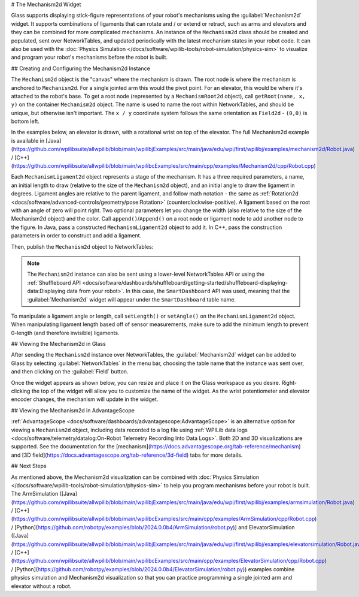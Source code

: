 # The Mechanism2d Widget

Glass supports displaying stick-figure representations of your robot's mechanisms using the :guilabel:`Mechanism2d` widget. It supports combinations of ligaments that can rotate and / or extend or retract, such as arms and elevators and they can be combined for more complicated mechanisms. An instance of the ``Mechanism2d`` class should be created and populated, sent over NetworkTables, and updated periodically with the latest mechanism states in your robot code. It can also be used with the :doc:`Physics Simulation </docs/software/wpilib-tools/robot-simulation/physics-sim>` to visualize and program your robot's mechanisms before the robot is built.

## Creating and Configuring the Mechanism2d Instance

The ``Mechanism2d`` object is the "canvas" where the mechanism is drawn. The root node is where the mechanism is anchored to ``Mechanism2d``. For a single jointed arm this would the pivot point. For an elevator, this would be where it's attached to the robot's base. To get a root node (represented by a ``MechanismRoot2d`` object), call ``getRoot(name, x, y)`` on the container ``Mechanism2d`` object. The name is used to name the root within NetworkTables, and should be unique, but otherwise isn't important. The ``x / y`` coordinate system follows the same orientation as ``Field2d`` - ``(0,0)`` is bottom left.

In the examples below, an elevator is drawn, with a rotational wrist on top of the elevator. The full Mechanism2d example is available in [Java](https://github.com/wpilibsuite/allwpilib/blob/main/wpilibjExamples/src/main/java/edu/wpi/first/wpilibj/examples/mechanism2d/Robot.java) / [C++](https://github.com/wpilibsuite/allwpilib/blob/main/wpilibcExamples/src/main/cpp/examples/Mechanism2d/cpp/Robot.cpp)

.. tab-set-code::

   .. remoteliteralinclude:: https://raw.githubusercontent.com/wpilibsuite/allwpilib/v2025.1.1-beta-2/wpilibjExamples/src/main/java/edu/wpi/first/wpilibj/examples/mechanism2d/Robot.java
      :language: java
      :lines: 43-46
      :lineno-match:

   .. remoteliteralinclude:: https://raw.githubusercontent.com/wpilibsuite/allwpilib/v2025.1.1-beta-2/wpilibcExamples/src/main/cpp/examples/Mechanism2d/cpp/Robot.cpp
      :language: c++
      :lines: 59-62
      :lineno-match:

   .. remoteliteralinclude:: https://raw.githubusercontent.com/robotpy/examples/2024.0.0b4/Mechanism2d/robot.py
      :language: python
      :lines: 32-35
      :lineno-match:


Each ``MechanismLigament2d`` object represents a stage of the mechanism. It has a three required parameters, a name, an initial length to draw (relative to the size of the ``Mechanism2d`` object), and an initial angle to draw the ligament in degrees. Ligament angles are relative to the parent ligament, and follow math notation - the same as :ref:`Rotation2d <docs/software/advanced-controls/geometry/pose:Rotation>` (counterclockwise-positive). A ligament based on the root with an angle of zero will point right. Two optional parameters let you change the width (also relative to the size of the Mechanism2d object) and the color. Call ``append()``/``Append()`` on a root node or ligament node to add another node to the figure. In Java, pass a constructed ``MechanismLigament2d`` object to add it. In C++, pass the construction parameters in order to construct and add a ligament.

.. tab-set-code::


   .. remoteliteralinclude:: https://raw.githubusercontent.com/wpilibsuite/allwpilib/v2025.1.1-beta-2/wpilibjExamples/src/main/java/edu/wpi/first/wpilibj/examples/mechanism2d/Robot.java
      :language: java
      :lines: 48-53
      :lineno-match:

   .. remoteliteralinclude:: https://raw.githubusercontent.com/wpilibsuite/allwpilib/v2025.1.1-beta-2/wpilibcExamples/src/main/cpp/examples/Mechanism2d/cpp/Robot.cpp
      :language: c++
      :lines: 63-69
      :lineno-match:

   .. remoteliteralinclude:: https://raw.githubusercontent.com/robotpy/examples/2024.0.0b4/Mechanism2d/robot.py
         :language: python
         :lines: 37-44
         :lineno-match:

Then, publish the ``Mechanism2d`` object to NetworkTables:

.. tab-set-code::

   .. remoteliteralinclude:: https://raw.githubusercontent.com/wpilibsuite/allwpilib/v2025.1.1-beta-2/wpilibjExamples/src/main/java/edu/wpi/first/wpilibj/examples/mechanism2d/Robot.java
      :language: java
      :lines: 55-56
      :lineno-match:

   .. remoteliteralinclude:: https://raw.githubusercontent.com/wpilibsuite/allwpilib/v2025.1.1-beta-2/wpilibcExamples/src/main/cpp/examples/Mechanism2d/cpp/Robot.cpp
      :language: c++
      :lines: 36-37
      :lineno-match:

   .. remoteliteralinclude:: https://raw.githubusercontent.com/robotpy/examples/2024.0.0b4/Mechanism2d/robot.py
      :language: python
      :lines: 46-47
      :lineno-match:

.. note:: The ``Mechanism2d`` instance can also be sent using a lower-level NetworkTables API or using the :ref:`Shuffleboard API <docs/software/dashboards/shuffleboard/getting-started/shuffleboard-displaying-data:Displaying data from your robot>`. In this case, the ``SmartDashboard`` API was used, meaning that the :guilabel:`Mechanism2d` widget will appear under the ``SmartDashboard`` table name.

To manipulate a ligament angle or length, call ``setLength()`` or ``setAngle()`` on the ``MechanismLigament2d`` object. When manipulating ligament length based off of sensor measurements, make sure to add the minimum length to prevent 0-length (and therefore invisible) ligaments.

.. tab-set-code::

   .. remoteliteralinclude:: https://raw.githubusercontent.com/wpilibsuite/allwpilib/v2025.1.1-beta-2/wpilibjExamples/src/main/java/edu/wpi/first/wpilibj/examples/mechanism2d/Robot.java
      :language: java
      :lines: 59-64
      :lineno-match:

   .. remoteliteralinclude:: https://raw.githubusercontent.com/wpilibsuite/allwpilib/v2025.1.1-beta-2/wpilibcExamples/src/main/cpp/examples/Mechanism2d/cpp/Robot.cpp
      :language: c++
      :lines: 40-45
      :lineno-match:

   .. remoteliteralinclude:: https://raw.githubusercontent.com/robotpy/examples/2024.0.0b4/Mechanism2d/robot.py
      :language: python
      :lines: 49-54
      :lineno-match:

## Viewing the Mechanism2d in Glass

After sending the ``Mechanism2d`` instance over NetworkTables, the :guilabel:`Mechanism2d` widget can be added to Glass by selecting :guilabel:`NetworkTables` in the menu bar, choosing the table name that the instance was sent over, and then clicking on the :guilabel:`Field` button.

.. image:: images/select-mechanism2d.png

Once the widget appears as shown below, you can resize and place it on the Glass workspace as you desire. Right-clicking the top of the widget will allow you to customize the name of the widget. As the wrist potentiometer and elevator encoder changes, the mechanism will update in the widget.

.. image:: images/mechanism2d-widget.png

## Viewing the Mechanism2d in AdvantageScope

:ref:`AdvantageScope <docs/software/dashboards/advantagescope:AdvantageScope>` is an alternative option for viewing a ``Mechanism2d`` object, including data recorded to a log file using :ref:`WPILib data logs <docs/software/telemetry/datalog:On-Robot Telemetry Recording Into Data Logs>`. Both 2D and 3D visualizations are supported. See the documentation for the [mechanism](https://docs.advantagescope.org/tab-reference/mechanism) and [3D field](https://docs.advantagescope.org/tab-reference/3d-field) tabs for more details.

.. image:: images/advantagescope-mechanism.png
   :alt: Screenshot of an AdvantageScope window displaying a robot and mechanism in 3D.
   :height: 500

## Next Steps

As mentioned above, the Mechanism2d visualization can be combined with :doc:`Physics Simulation </docs/software/wpilib-tools/robot-simulation/physics-sim>` to help you program mechanisms before your robot is built. The ArmSimulation ([Java](https://github.com/wpilibsuite/allwpilib/blob/main/wpilibjExamples/src/main/java/edu/wpi/first/wpilibj/examples/armsimulation/Robot.java) / [C++](https://github.com/wpilibsuite/allwpilib/blob/main/wpilibcExamples/src/main/cpp/examples/ArmSimulation/cpp/Robot.cpp) / [Python](https://github.com/robotpy/examples/blob/2024.0.0b4/ArmSimulation/robot.py)) and ElevatorSimulation ([Java](https://github.com/wpilibsuite/allwpilib/blob/main/wpilibjExamples/src/main/java/edu/wpi/first/wpilibj/examples/elevatorsimulation/Robot.java) / [C++](https://github.com/wpilibsuite/allwpilib/blob/main/wpilibcExamples/src/main/cpp/examples/ElevatorSimulation/cpp/Robot.cpp) / [Python](https://github.com/robotpy/examples/blob/2024.0.0b4/ElevatorSimulation/robot.py)) examples combine physics simulation and Mechanism2d visualization so that you can practice programming a single jointed arm and elevator without a robot.
